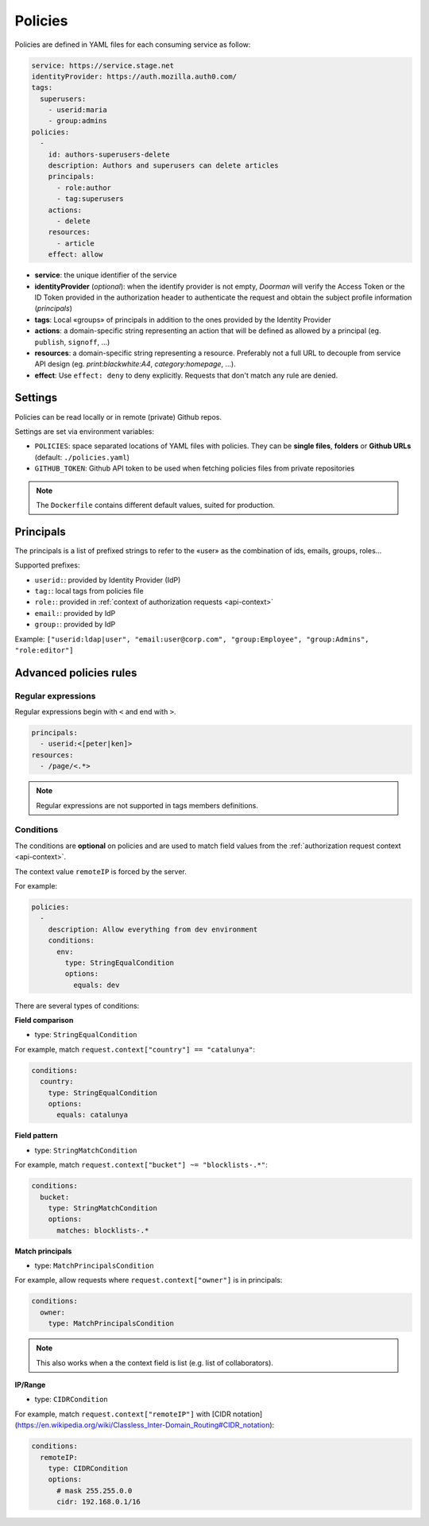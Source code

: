 Policies
========

Policies are defined in YAML files for each consuming service as follow:

.. code-block:: YAML

    service: https://service.stage.net
    identityProvider: https://auth.mozilla.auth0.com/
    tags:
      superusers:
        - userid:maria
        - group:admins
    policies:
      -
        id: authors-superusers-delete
        description: Authors and superusers can delete articles
        principals:
          - role:author
          - tag:superusers
        actions:
          - delete
        resources:
          - article
        effect: allow

- **service**: the unique identifier of the service
- **identityProvider** (*optional*): when the identify provider is not empty, *Doorman* will verify the Access Token or the ID Token provided in the authorization header to authenticate the request and obtain the subject profile information (*principals*)
- **tags**: Local «groups» of principals in addition to the ones provided by the Identity Provider
- **actions**: a domain-specific string representing an action that will be defined as allowed by a principal (eg. ``publish``, ``signoff``, …)
- **resources**: a domain-specific string representing a resource. Preferably not a full URL to decouple from service API design (eg. `print:blackwhite:A4`, `category:homepage`, …).
- **effect**: Use ``effect: deny`` to deny explicitly. Requests that don't match any rule are denied.


Settings
--------

Policies can be read locally or in remote (private) Github repos.

Settings are set via environment variables:

* ``POLICIES``: space separated locations of YAML files with policies. They can be **single files**, **folders** or **Github URLs** (default: ``./policies.yaml``)
* ``GITHUB_TOKEN``: Github API token to be used when fetching policies files from private repositories

.. note::

  The ``Dockerfile`` contains different default values, suited for production.


Principals
----------

The principals is a list of prefixed strings to refer to the «user» as the combination of ids, emails, groups, roles…

Supported prefixes:

* ``userid:``: provided by Identity Provider (IdP)
* ``tag:``: local tags from policies file
* ``role:``: provided in :ref:`context of authorization requests <api-context>`
* ``email:``: provided by IdP
* ``group:``: provided by IdP

Example: ``["userid:ldap|user", "email:user@corp.com", "group:Employee", "group:Admins", "role:editor"]``


Advanced policies rules
-----------------------

Regular expressions
'''''''''''''''''''

Regular expressions begin with ``<`` and end with ``>``.

.. code-block:: YAML

    principals:
      - userid:<[peter|ken]>
    resources:
      - /page/<.*>

.. note::

    Regular expressions are not supported in tags members definitions.

.. _policies-conditions:

Conditions
''''''''''

The conditions are **optional** on policies and are used to match field values from the :ref:`authorization request context <api-context>`.

The context value ``remoteIP`` is forced by the server.

For example:

.. code-block:: YAML

    policies:
      -
        description: Allow everything from dev environment
        conditions:
          env:
            type: StringEqualCondition
            options:
              equals: dev

There are several types of conditions:

**Field comparison**

* type: ``StringEqualCondition``

For example, match ``request.context["country"] == "catalunya"``:

.. code-block:: YAML

    conditions:
      country:
        type: StringEqualCondition
        options:
          equals: catalunya

**Field pattern**

* type: ``StringMatchCondition``

For example, match ``request.context["bucket"] ~= "blocklists-.*"``:

.. code-block:: YAML

    conditions:
      bucket:
        type: StringMatchCondition
        options:
          matches: blocklists-.*

**Match principals**

* type: ``MatchPrincipalsCondition``

For example, allow requests where ``request.context["owner"]`` is in principals:

.. code-block:: YAML

    conditions:
      owner:
        type: MatchPrincipalsCondition

.. note::

    This also works when a the context field is list (e.g. list of collaborators).

**IP/Range**

* type: ``CIDRCondition``

For example, match ``request.context["remoteIP"]`` with [CIDR notation](https://en.wikipedia.org/wiki/Classless_Inter-Domain_Routing#CIDR_notation):

.. code-block:: YAML

    conditions:
      remoteIP:
        type: CIDRCondition
        options:
          # mask 255.255.0.0
          cidr: 192.168.0.1/16
